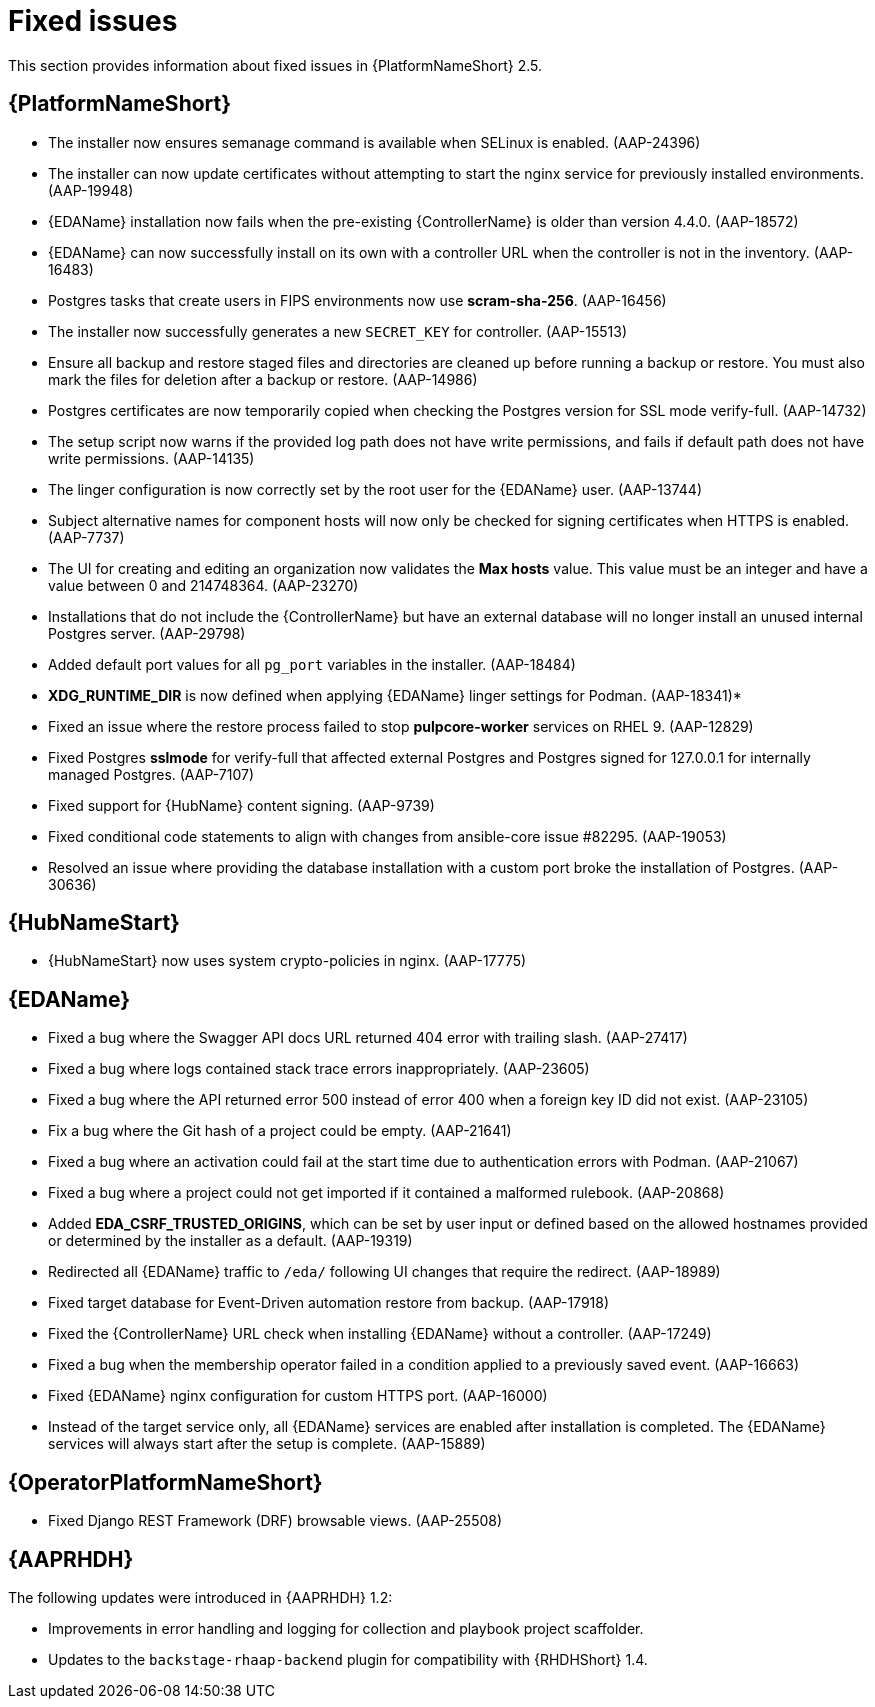 [[aap-2.5-fixed-issues]]
= Fixed issues

This section provides information about fixed issues in {PlatformNameShort} 2.5.

== {PlatformNameShort}

* The installer now ensures semanage command is available when SELinux is enabled. (AAP-24396)

* The installer can now update certificates without attempting to start the nginx service for previously installed environments. (AAP-19948)

* {EDAName} installation now fails when the pre-existing {ControllerName} is older than version 4.4.0. (AAP-18572)

* {EDAName} can now successfully install on its own with a controller URL when the controller is not in the inventory. (AAP-16483)

* Postgres tasks that create users in FIPS environments now use *scram-sha-256*. (AAP-16456)

* The installer now successfully generates a new `SECRET_KEY` for controller. (AAP-15513)

* Ensure all backup and restore staged files and directories are cleaned up before running a backup or restore. You must also mark the files for deletion after a backup or restore. (AAP-14986)

* Postgres certificates are now temporarily copied when checking the Postgres version for SSL mode verify-full. (AAP-14732)

* The setup script now warns if the provided log path does not have write permissions, and fails if default path does not have write permissions. (AAP-14135)

* The linger configuration is now correctly set by the root user for the {EDAName} user. (AAP-13744)

* Subject alternative names for component hosts will now only be checked for signing certificates when HTTPS is enabled. (AAP-7737)

* The UI for creating and editing an organization now validates the *Max hosts* value. This value must be an integer and have a value between 0 and 214748364. (AAP-23270)

* Installations that do not include the {ControllerName} but have an external database will no longer install an unused internal Postgres server. (AAP-29798)

* Added default port values for all `pg_port` variables in the installer. (AAP-18484)

* *XDG_RUNTIME_DIR* is now defined when applying {EDAName} linger settings for Podman. (AAP-18341)*

* Fixed an issue where the restore process failed to stop *pulpcore-worker* services on RHEL 9. (AAP-12829)

* Fixed Postgres *sslmode* for verify-full that affected external Postgres and Postgres signed for 127.0.0.1 for internally managed Postgres. (AAP-7107)

* Fixed support for {HubName} content signing. (AAP-9739)

* Fixed conditional code statements to align with changes from ansible-core issue #82295. (AAP-19053)

* Resolved an issue where providing the database installation with a custom port broke the installation of Postgres. (AAP-30636) 

== {HubNameStart}

* {HubNameStart} now uses system crypto-policies in nginx. (AAP-17775)

== {EDAName}

* Fixed a bug where the Swagger API docs URL returned 404 error with trailing slash. (AAP-27417)

* Fixed a bug where logs contained stack trace errors inappropriately. (AAP-23605)

* Fixed a bug where the API returned error 500 instead of error 400 when a foreign key ID did not exist. (AAP-23105)

* Fix a bug where the Git hash of a project could be empty. (AAP-21641)

* Fixed a bug where an activation could fail at the start time due to authentication errors with Podman. (AAP-21067)

* Fixed a bug where a project could not get imported if it contained a malformed rulebook. (AAP-20868)

* Added *EDA_CSRF_TRUSTED_ORIGINS*, which can be set by user input or defined based on the allowed hostnames provided or determined by the installer as a default. (AAP-19319)

* Redirected all {EDAName} traffic to `/eda/` following UI changes that require the redirect. (AAP-18989)

* Fixed target database for Event-Driven automation restore from backup. (AAP-17918)

* Fixed the {ControllerName} URL check when installing {EDAName} without a controller. (AAP-17249)

* Fixed a bug when the membership operator failed in a condition applied to a previously saved event. (AAP-16663)

* Fixed {EDAName} nginx configuration for custom HTTPS port. (AAP-16000)

* Instead of the target service only, all {EDAName} services are enabled after installation is completed. The {EDAName} services will always start after the setup is complete. (AAP-15889)

== {OperatorPlatformNameShort}

* Fixed Django REST Framework (DRF) browsable views. (AAP-25508)

== {AAPRHDH}

The following updates were introduced in {AAPRHDH} 1.2:

* Improvements in error handling and logging for collection and playbook project scaffolder.
* Updates to the `backstage-rhaap-backend` plugin for compatibility with {RHDHShort} 1.4.

